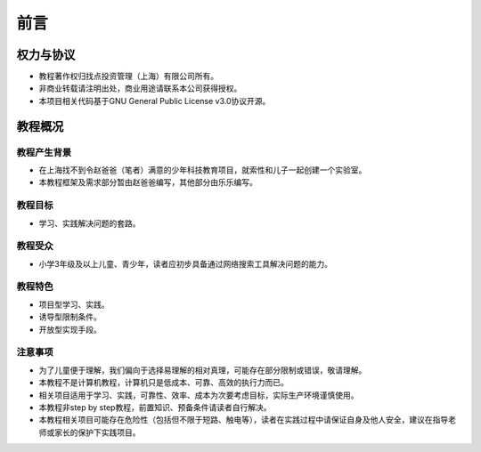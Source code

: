 前言
====

权力与协议
----------
- 教程著作权归找点投资管理（上海）有限公司所有。
- 非商业转载请注明出处，商业用途请联系本公司获得授权。
- 本项目相关代码基于GNU General Public License v3.0协议开源。

教程概况
--------

教程产生背景
~~~~~~~~~~~~
- 在上海找不到令赵爸爸（笔者）满意的少年科技教育项目，就索性和儿子一起创建一个实验室。
- 本教程框架及需求部分暂由赵爸爸编写，其他部分由乐乐编写。
	
教程目标
~~~~~~~~
- 学习、实践解决问题的套路。

教程受众
~~~~~~~~
- 小学3年级及以上儿童、青少年，读者应初步具备通过网络搜索工具解决问题的能力。

教程特色
~~~~~~~~
- 项目型学习、实践。
- 诱导型限制条件。
- 开放型实现手段。

注意事项
~~~~~~~~
- 为了儿童便于理解，我们偏向于选择易理解的相对真理，可能存在部分限制或错误，敬请理解。
- 本教程不是计算机教程，计算机只是低成本、可靠、高效的执行力而已。
- 相关项目适用于学习、实践，可靠性、效率、成本为次要考虑目标，实际生产环境谨慎使用。
- 本教程非step by step教程，前置知识、预备条件请读者自行解决。
- 本教程相关项目可能存在危险性（包括但不限于短路、触电等），读者在实践过程中请保证自身及他人安全，建议在指导老师或家长的保护下实践项目。